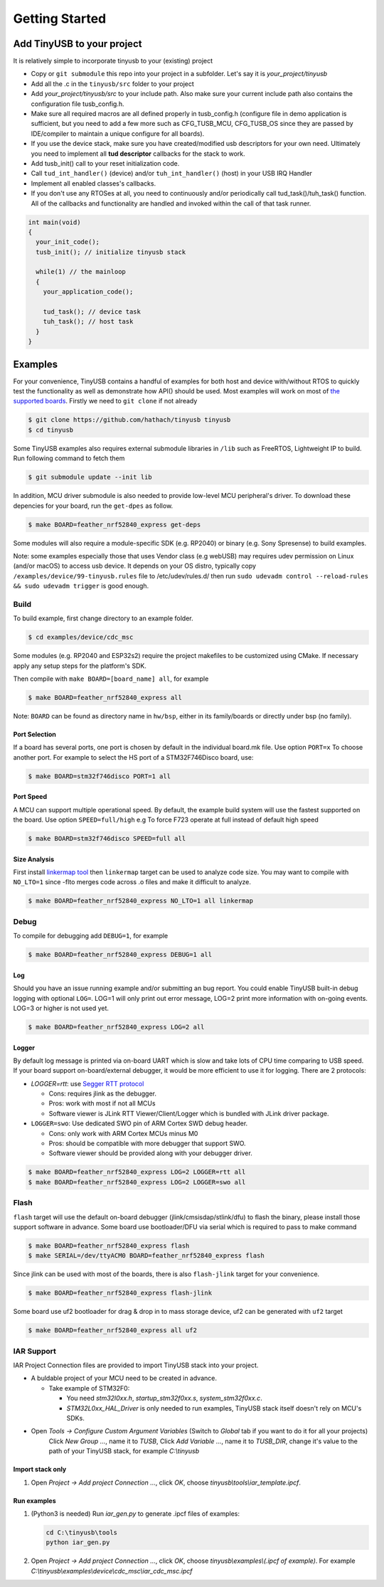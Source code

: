 ***************
Getting Started
***************

Add TinyUSB to your project
---------------------------

It is relatively simple to incorporate tinyusb to your (existing) project


* Copy or ``git submodule`` this repo into your project in a subfolder. Let's say it is *your_project/tinyusb*
* Add all the .c in the ``tinyusb/src`` folder to your project
* Add *your_project/tinyusb/src* to your include path. Also make sure your current include path also contains the configuration file tusb_config.h.
* Make sure all required macros are all defined properly in tusb_config.h (configure file in demo application is sufficient, but you need to add a few more such as CFG_TUSB_MCU, CFG_TUSB_OS since they are passed by IDE/compiler to maintain a unique configure for all boards).
* If you use the device stack, make sure you have created/modified usb descriptors for your own need. Ultimately you need to implement all **tud descriptor** callbacks for the stack to work.
* Add tusb_init() call to your reset initialization code.
* Call ``tud_int_handler()`` (device) and/or ``tuh_int_handler()`` (host) in your USB IRQ Handler
* Implement all enabled classes's callbacks.
* If you don't use any RTOSes at all, you need to continuously and/or periodically call tud_task()/tuh_task() function. All of the callbacks and functionality are handled and invoked within the call of that task runner.

.. code-block::

   int main(void)
   {
     your_init_code();
     tusb_init(); // initialize tinyusb stack

     while(1) // the mainloop
     {
       your_application_code();

       tud_task(); // device task
       tuh_task(); // host task
     }
   }

Examples
--------

For your convenience, TinyUSB contains a handful of examples for both host and device with/without RTOS to quickly test the functionality as well as demonstrate how API() should be used. Most examples will work on most of `the supported boards <supported.rst>`_. Firstly we need to ``git clone`` if not already

.. code-block::

   $ git clone https://github.com/hathach/tinyusb tinyusb
   $ cd tinyusb

Some TinyUSB examples also requires external submodule libraries in ``/lib`` such as FreeRTOS, Lightweight IP to build. Run following command to fetch them 

.. code-block::

   $ git submodule update --init lib

In addition, MCU driver submodule is also needed to provide low-level MCU peripheral's driver. To download these depencies for your board, run the ``get-dpes`` as follow.

.. code-block::

   $ make BOARD=feather_nrf52840_express get-deps


Some modules will also require a module-specific SDK (e.g. RP2040) or binary (e.g. Sony Spresense) to build examples.

Note: some examples especially those that uses Vendor class (e.g webUSB) may requires udev permission on Linux (and/or macOS) to access usb device. It depends on your OS distro, typically copy ``/examples/device/99-tinyusb.rules`` file to /etc/udev/rules.d/ then run ``sudo udevadm control --reload-rules && sudo udevadm trigger`` is good enough.

Build
^^^^^

To build example, first change directory to an example folder. 

.. code-block::

   $ cd examples/device/cdc_msc

Some modules (e.g. RP2040 and ESP32s2) require the project makefiles to be customized using CMake. If necessary apply any setup steps for the platform's SDK.

Then compile with ``make BOARD=[board_name] all``\ , for example

.. code-block::

   $ make BOARD=feather_nrf52840_express all

Note: ``BOARD`` can be found as directory name in ``hw/bsp``\ , either in its family/boards or directly under bsp (no family).

Port Selection
~~~~~~~~~~~~~~

If a board has several ports, one port is chosen by default in the individual board.mk file. Use option ``PORT=x`` To choose another port. For example to select the HS port of a STM32F746Disco board, use:

.. code-block::

   $ make BOARD=stm32f746disco PORT=1 all

Port Speed
~~~~~~~~~~

A MCU can support multiple operational speed. By default, the example build system will use the fastest supported on the board. Use option ``SPEED=full/high`` e.g To force F723 operate at full instead of default high speed

.. code-block::

   $ make BOARD=stm32f746disco SPEED=full all

Size Analysis
~~~~~~~~~~~~~

First install `linkermap tool <https://github.com/hathach/linkermap>`_ then ``linkermap`` target can be used to analyze code size. You may want to compile with ``NO_LTO=1`` since -flto merges code across .o files and make it difficult to analyze.

.. code-block::

   $ make BOARD=feather_nrf52840_express NO_LTO=1 all linkermap

Debug
^^^^^

To compile for debugging add ``DEBUG=1``\ , for example

.. code-block::

   $ make BOARD=feather_nrf52840_express DEBUG=1 all

Log
~~~

Should you have an issue running example and/or submitting an bug report. You could enable TinyUSB built-in debug logging with optional ``LOG=``. LOG=1 will only print out error message, LOG=2 print more information with on-going events. LOG=3 or higher is not used yet. 

.. code-block::

   $ make BOARD=feather_nrf52840_express LOG=2 all

Logger
~~~~~~

By default log message is printed via on-board UART which is slow and take lots of CPU time comparing to USB speed. If your board support on-board/external debugger, it would be more efficient to use it for logging. There are 2 protocols: 


* `LOGGER=rtt`: use `Segger RTT protocol <https://www.segger.com/products/debug-probes/j-link/technology/about-real-time-transfer/>`_

  * Cons: requires jlink as the debugger.
  * Pros: work with most if not all MCUs
  * Software viewer is JLink RTT Viewer/Client/Logger which is bundled with JLink driver package.

* ``LOGGER=swo``\ : Use dedicated SWO pin of ARM Cortex SWD debug header.

  * Cons: only work with ARM Cortex MCUs minus M0
  * Pros: should be compatible with more debugger that support SWO.
  * Software viewer should be provided along with your debugger driver.

.. code-block::

   $ make BOARD=feather_nrf52840_express LOG=2 LOGGER=rtt all
   $ make BOARD=feather_nrf52840_express LOG=2 LOGGER=swo all

Flash
^^^^^

``flash`` target will use the default on-board debugger (jlink/cmsisdap/stlink/dfu) to flash the binary, please install those support software in advance. Some board use bootloader/DFU via serial which is required to pass to make command

.. code-block::

   $ make BOARD=feather_nrf52840_express flash
   $ make SERIAL=/dev/ttyACM0 BOARD=feather_nrf52840_express flash

Since jlink can be used with most of the boards, there is also ``flash-jlink`` target for your convenience.

.. code-block::

   $ make BOARD=feather_nrf52840_express flash-jlink

Some board use uf2 bootloader for drag & drop in to mass storage device, uf2 can be generated with ``uf2`` target

.. code-block::

   $ make BOARD=feather_nrf52840_express all uf2

IAR Support
^^^^^^^^^^^

IAR Project Connection files are provided to import TinyUSB stack into your project.

* A buldable project of your MCU need to be created in advance.


  * Take example of STM32F0:
  
    -  You need `stm32l0xx.h`, `startup_stm32f0xx.s`, `system_stm32f0xx.c`.

    - `STM32L0xx_HAL_Driver` is only needed to run examples, TinyUSB stack itself doesn't rely on MCU's SDKs.

* Open `Tools -> Configure Custom Argument Variables` (Switch to `Global` tab if you want to do it for all your projects) 
   Click `New Group ...`, name it to `TUSB`, Click `Add Variable ...`, name it to `TUSB_DIR`, change it's value to the path of your TinyUSB stack,
   for example `C:\\tinyusb`

Import stack only
~~~~~~~~~~~~~~~~~

1. Open `Project -> Add project Connection ...`, click `OK`, choose `tinyusb\\tools\\iar_template.ipcf`.

Run examples
~~~~~~~~~~~~

1. (Python3 is needed) Run `iar_gen.py` to generate .ipcf files of examples:

   .. code-block::

     cd C:\tinyusb\tools
     python iar_gen.py

2. Open `Project -> Add project Connection ...`, click `OK`, choose `tinyusb\\examples\\(.ipcf of example)`.
   For example `C:\\tinyusb\\examples\\device\\cdc_msc\\iar_cdc_msc.ipcf`
